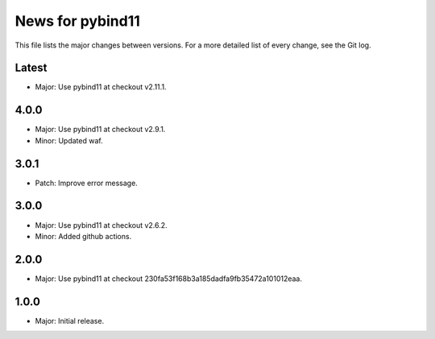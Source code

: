 News for pybind11
=================

This file lists the major changes between versions. For a more detailed list of
every change, see the Git log.

Latest
------
* Major: Use pybind11 at checkout v2.11.1.

4.0.0
-----
* Major: Use pybind11 at checkout v2.9.1.
* Minor: Updated waf.

3.0.1
-----
* Patch: Improve error message.

3.0.0
-----
* Major: Use pybind11 at checkout v2.6.2.
* Minor: Added github actions.

2.0.0
-----
* Major: Use pybind11 at checkout 230fa53f168b3a185dadfa9fb35472a101012eaa.

1.0.0
-----
* Major: Initial release.
